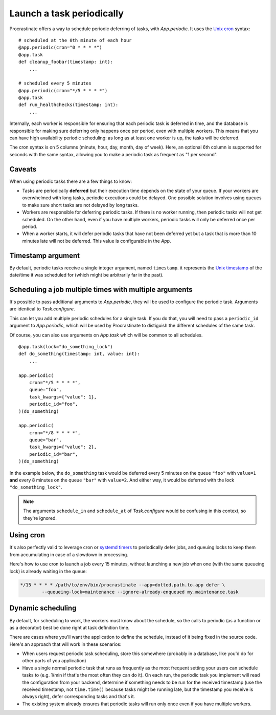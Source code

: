Launch a task periodically
==========================

Procrastinate offers a way to schedule periodic deferring of tasks, with
`App.periodic`. It uses the `Unix cron`_ syntax::

    # scheduled at the 0th minute of each hour
    @app.periodic(cron="0 * * * *")
    @app.task
    def cleanup_foobar(timestamp: int):
        ...

    # scheduled every 5 minutes
    @app.periodic(cron="*/5 * * * *")
    @app.task
    def run_healthchecks(timestamp: int):
        ...

.. _`Unix cron`: https://en.wikipedia.org/wiki/Cron

Internally, each worker is responsible for ensuring that each periodic task is deferred
in time, and the database is responsible for making sure deferring only happens once per
period, even with multiple workers. This means that you can have high availability
periodic scheduling: as long as at least one worker is up, the tasks will be deferred.

The cron syntax is on 5 columns (minute, hour, day, month, day of week). Here, an
optional 6th column is supported for seconds with the same syntax, allowing you to make
a periodic task as frequent as "1 per second".

Caveats
-------

When using periodic tasks there are a few things to know:

- Tasks are periodically **deferred** but their execution time depends on the state of
  your queue. If your workers are overwhelmed with long tasks, periodic executions could
  be delayed. One possible solution involves using queues to make sure short tasks are
  not delayed by long tasks.
- Workers are responsible for deferring periodic tasks. If there is no worker running,
  then periodic tasks will not get scheduled. On the other hand, even if you have
  multiple workers, periodic tasks will only be deferred once per period.
- When a worker starts, it will defer periodic tasks that have not been deferred yet
  but a task that is more than 10 minutes late will not be deferred. This value is
  configurable in the `App`.

Timestamp argument
------------------

By default, periodic tasks receive a single integer argument, named
``timestamp``. it represents the `Unix timestamp`__ of the date/time it was
scheduled for (which might be arbitrarily far in the past).

.. __: https://en.wikipedia.org/wiki/Unix_time

Scheduling a job multiple times with multiple arguments
-------------------------------------------------------

It's possible to pass additional arguments to `App.periodic`, they will be used
to configure the periodic task. Arguments are identical to `Task.configure`.

This can let you add multiple periodic schedules for a single task. If you do
that, you will need to pass a ``periodic_id`` argument to `App.periodic`, which
will be used by Procrastinate to distiguish the different schedules of the same
task.

Of course, you can also use arguments on `App.task` which will be common to all
schedules.

::

    @app.task(lock="do_something_lock")
    def do_something(timestamp: int, value: int):
        ...

    app.periodic(
        cron="*/5 * * * *",
        queue="foo",
        task_kwargs={"value": 1},
        periodic_id="foo",
    )(do_something)

    app.periodic(
        cron="*/8 * * * *",
        queue="bar",
        task_kwargs={"value": 2},
        periodic_id="bar",
    )(do_something)

In the example below, the ``do_something`` task would be deferred every 5
minutes on the queue ``"foo"`` with ``value=1`` **and** every 8 minutes on the
queue ``"bar"`` with ``value=2``. And either way, it would be deferred with the
lock ``"do_something_lock"``.

.. note::

    The arguments ``schedule_in`` and ``schedule_at`` of `Task.configure` would be
    confusing in this context, so they're ignored.

Using cron
----------

It's also perfectly valid to leverage cron or `systemd timers`_ to periodically
defer jobs, and queuing locks to keep them from accumulating in case of a slowdown in
processing.

Here's how to use cron to launch a job every 15 minutes, without launching a new
job when one (with the same queueing lock) is already waiting in the queue:

.. code-block:: console

    */15 * * * * /path/to/env/bin/procrastinate --app=dotted.path.to.app defer \
            --queueing-lock=maintenance --ignore-already-enqueued my.maintenance.task


.. _`systemd timers`: https://www.freedesktop.org/software/systemd/man/systemd.timer.html

Dynamic scheduling
------------------

By default, for scheduling to work, the workers must know about the schedule, so the
calls to periodic (as a function or as a decorator) best be done right at task
definition time.

There are cases where you'll want the application to define the schedule, instead of it
being fixed in the source code. Here's an approach that will work in these scenarios:

- When users request periodic task scheduling, store this somewhere (probably in a
  database, like you'd do for other parts of you application)
- Have a single normal periodic task that runs as frequently as the most frequent
  setting your users can schedule tasks to (e.g. 1/min if that's the most often they can
  do it). On each run, the periodic task you implement will read the configuration from
  your backend, determine if something needs to be run  for the received timestamp (use
  the received timestamp, not ``time.time()`` because tasks might be running late, but the
  timestamp you receive is always right), defer corresponding tasks and that's it.
- The existing system already ensures that periodic tasks will run only once even if you
  have multiple workers.

